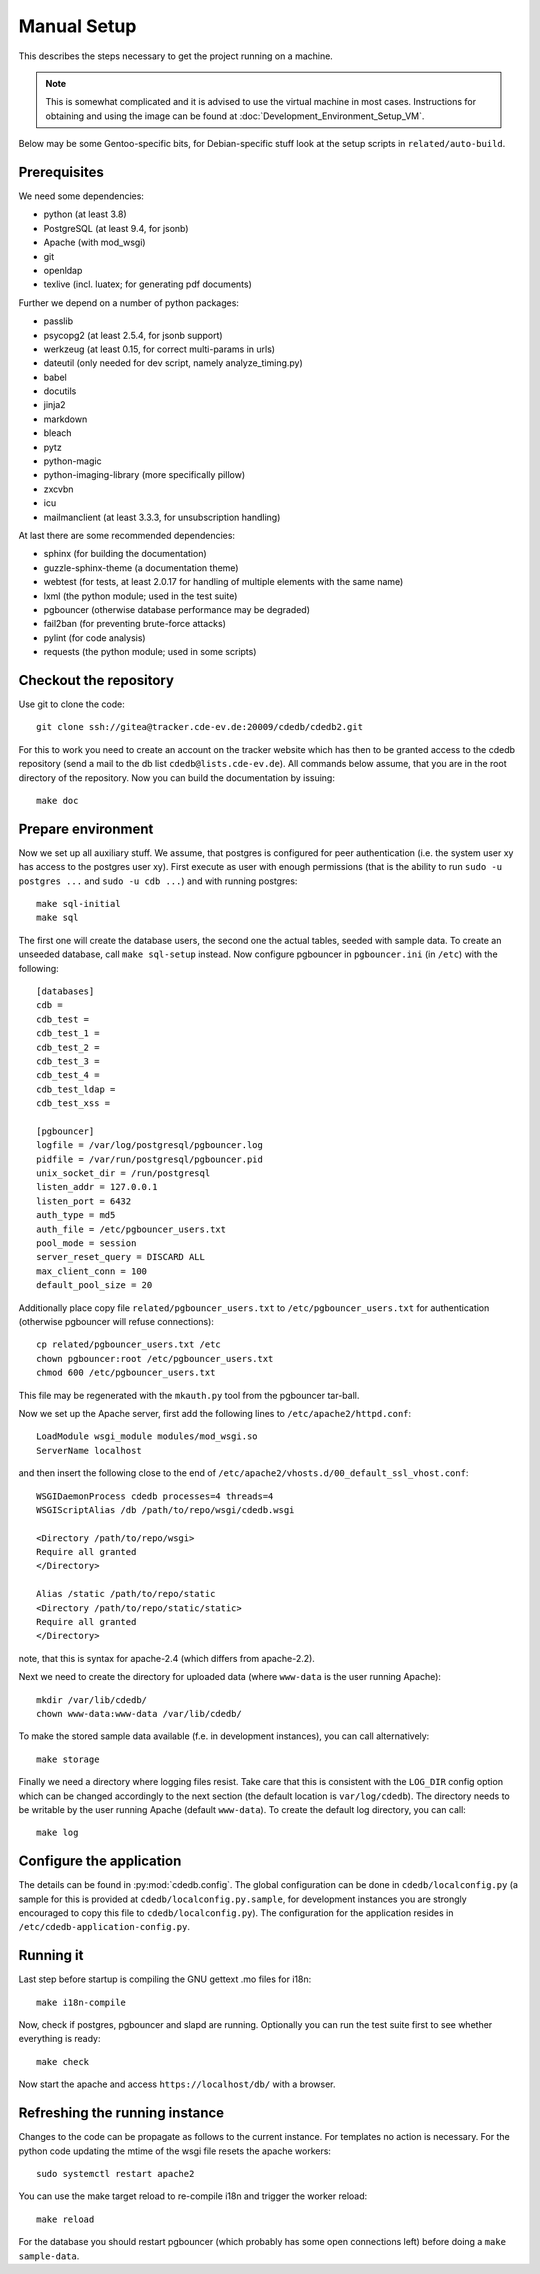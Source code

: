 Manual Setup
============

This describes the steps necessary to get the project running on a
machine.

.. note:: This is somewhat complicated and it is advised to use the virtual
    machine in most cases. Instructions for obtaining and using the image can be
    found at :doc:`Development_Environment_Setup_VM`.

Below may be some Gentoo-specific bits, for
Debian-specific stuff look at the setup scripts in ``related/auto-build``.

Prerequisites
-------------

We need some dependencies:

* python (at least 3.8)
* PostgreSQL (at least 9.4, for jsonb)
* Apache (with mod_wsgi)
* git
* openldap
* texlive (incl. luatex; for generating pdf documents)

Further we depend on a number of python packages:

* passlib
* psycopg2 (at least 2.5.4, for jsonb support)
* werkzeug (at least 0.15, for correct multi-params in urls)
* dateutil (only needed for dev script, namely analyze_timing.py)
* babel
* docutils
* jinja2
* markdown
* bleach
* pytz
* python-magic
* python-imaging-library (more specifically pillow)
* zxcvbn
* icu
* mailmanclient (at least 3.3.3, for unsubscription handling)

At last there are some recommended dependencies:

* sphinx (for building the documentation)
* guzzle-sphinx-theme (a documentation theme)
* webtest (for tests, at least 2.0.17 for handling of multiple elements with the same name)
* lxml (the python module; used in the test suite)
* pgbouncer (otherwise database performance may be degraded)
* fail2ban (for preventing brute-force attacks)
* pylint (for code analysis)
* requests (the python module; used in some scripts)

Checkout the repository
-----------------------

Use git to clone the code::

  git clone ssh://gitea@tracker.cde-ev.de:20009/cdedb/cdedb2.git

For this to work you need to create an account on the tracker website which
has then to be granted access to the cdedb repository (send a mail to the db
list ``cdedb@lists.cde-ev.de``). All commands below assume, that you are in
the root directory of the repository. Now you can build the documentation by
issuing::

  make doc

Prepare environment
-------------------

Now we set up all auxiliary stuff. We assume, that postgres is configured
for peer authentication (i.e. the system user xy has access to the postgres
user xy). First execute as user with enough permissions (that is the ability
to run ``sudo -u postgres ...`` and ``sudo -u cdb ...``) and with running
postgres::

  make sql-initial
  make sql

The first one will create the database users, the second one the actual tables,
seeded with sample data. To create an unseeded database, call ``make sql-setup``
instead. Now configure pgbouncer in
``pgbouncer.ini`` (in ``/etc``) with the following::

  [databases]
  cdb =
  cdb_test =
  cdb_test_1 =
  cdb_test_2 =
  cdb_test_3 =
  cdb_test_4 =
  cdb_test_ldap =
  cdb_test_xss =

  [pgbouncer]
  logfile = /var/log/postgresql/pgbouncer.log
  pidfile = /var/run/postgresql/pgbouncer.pid
  unix_socket_dir = /run/postgresql
  listen_addr = 127.0.0.1
  listen_port = 6432
  auth_type = md5
  auth_file = /etc/pgbouncer_users.txt
  pool_mode = session
  server_reset_query = DISCARD ALL
  max_client_conn = 100
  default_pool_size = 20

Additionally place copy file ``related/pgbouncer_users.txt`` to
``/etc/pgbouncer_users.txt`` for authentication (otherwise pgbouncer will
refuse connections)::

  cp related/pgbouncer_users.txt /etc
  chown pgbouncer:root /etc/pgbouncer_users.txt
  chmod 600 /etc/pgbouncer_users.txt

This file may be regenerated with the ``mkauth.py`` tool from the pgbouncer
tar-ball.

Now we set up the Apache server, first add the following lines to
``/etc/apache2/httpd.conf``::

  LoadModule wsgi_module modules/mod_wsgi.so
  ServerName localhost

and then insert the following close to the end of
``/etc/apache2/vhosts.d/00_default_ssl_vhost.conf``::

  WSGIDaemonProcess cdedb processes=4 threads=4
  WSGIScriptAlias /db /path/to/repo/wsgi/cdedb.wsgi

  <Directory /path/to/repo/wsgi>
  Require all granted
  </Directory>

  Alias /static /path/to/repo/static
  <Directory /path/to/repo/static/static>
  Require all granted
  </Directory>

note, that this is syntax for apache-2.4 (which differs from apache-2.2).

Next we need to create the directory for uploaded data (where
``www-data`` is the user running Apache)::

  mkdir /var/lib/cdedb/
  chown www-data:www-data /var/lib/cdedb/

To make the stored sample data available (f.e. in development instances), you
can call alternatively::

  make storage

Finally we need a directory where logging files resist. Take care that this is
consistent with the ``LOG_DIR`` config option which can be changed accordingly
to the next section (the default location is ``var/log/cdedb``). The directory
needs to be writable by the user running Apache (default ``www-data``). To
create the default log directory, you can call::

  make log

Configure the application
-------------------------

The details can be found in :py:mod:`cdedb.config`. The global configuration
can be done in ``cdedb/localconfig.py`` (a sample for this is provided at
``cdedb/localconfig.py.sample``, for development instances you are strongly
encouraged to copy this file to ``cdedb/localconfig.py``). The configuration
for the application resides in ``/etc/cdedb-application-config.py``.

Running it
----------

Last step before startup is compiling the GNU gettext .mo files for i18n::

  make i18n-compile

Now, check if postgres, pgbouncer and slapd are running. Optionally you
can run the test suite first to see whether everything is ready::

  make check

Now start the apache and access ``https://localhost/db/`` with a
browser.

Refreshing the running instance
-------------------------------

Changes to the code can be propagate as follows to the current instance. For
templates no action is necessary. For the python code updating the mtime of
the wsgi file resets the apache workers::

  sudo systemctl restart apache2

You can use the make target reload to re-compile i18n and trigger the worker
reload::

  make reload

For the database you should restart pgbouncer (which probably has some open
connections left) before doing a ``make sample-data``.
